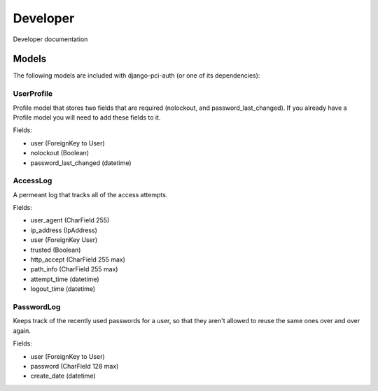 Developer 
=========

Developer documentation

Models
------

The following models are included with django-pci-auth (or one of its dependencies):

UserProfile
~~~~~~~~~~~

Profile model that stores two fields that are required (nolockout, and password_last_changed). If you already have a Profile model you will need to add these fields to it.

Fields:

- user (ForeignKey to User)
- nolockout (Boolean)
- password_last_changed (datetime)

AccessLog
~~~~~~~~~

A permeant log that tracks all of the access attempts.

Fields:

- user_agent (CharField 255)
- ip_address (IpAddress)
- user (ForeignKey User)
- trusted (Boolean)
- http_accept (CharField 255 max)
- path_info (CharField 255 max)
- attempt_time (datetime)
- logout_time (datetime)

PasswordLog
~~~~~~~~~~~

Keeps track of the recently used passwords for a user, so that they aren't allowed to reuse the same ones over and over again.

Fields:

- user (ForeignKey to User)
- password (CharField 128 max)
- create_date (datetime)
